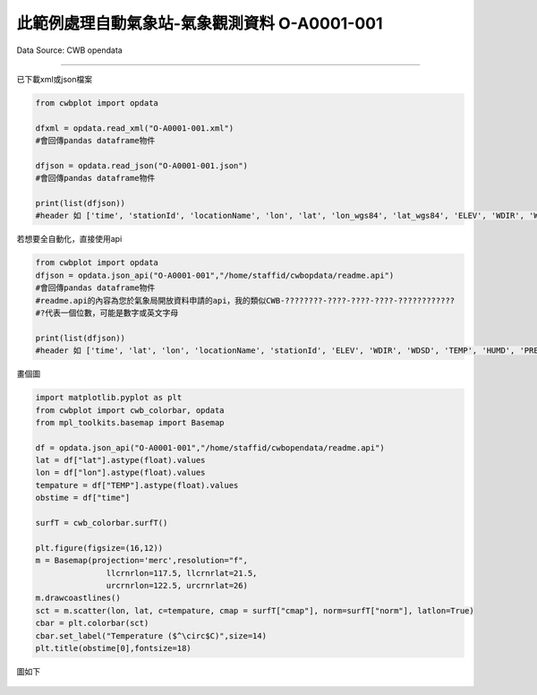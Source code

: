 此範例處理自動氣象站-氣象觀測資料 O-A0001-001
----------------


Data Source: CWB opendata

^^^^^^^^^^

已下載xml或json檔案

.. code-block:: python
   
   from cwbplot import opdata
   
   dfxml = opdata.read_xml("O-A0001-001.xml")
   #會回傳pandas dataframe物件

   dfjson = opdata.read_json("O-A0001-001.json")
   #會回傳pandas dataframe物件

   print(list(dfjson))
   #header 如 ['time', 'stationId', 'locationName', 'lon', 'lat', 'lon_wgs84', 'lat_wgs84', 'ELEV', 'WDIR', 'WDSD', 'TEMP', 'HUMD', 'PRES', 'H_24R', 'H_FX', 'H_XD', 'H_FXT', 'D_TX', 'D_TXT', 'D_TN', 'D_TNT', 'CITY', 'CITY_SN', 'TOWN', 'TOWN_SN']



若想要全自動化，直接使用api

.. code-block:: python

   from cwbplot import opdata
   dfjson = opdata.json_api("O-A0001-001","/home/staffid/cwbopdata/readme.api")
   #會回傳pandas dataframe物件
   #readme.api的內容為您於氣象局開放資料申請的api，我的類似CWB-????????-????-????-????-????????????
   #?代表一個位數，可能是數字或英文字母

   print(list(dfjson))
   #header 如 ['time', 'lat', 'lon', 'locationName', 'stationId', 'ELEV', 'WDIR', 'WDSD', 'TEMP', 'HUMD', 'PRES', 'H_24R', 'H_FX', 'H_XD', 'H_FXT', 'D_TX', 'D_TXT', 'D_TN', 'D_TNT', 'CITY', 'CITY_SN', 'TOWN', 'TOWN_SN']


畫個圖

.. code-block:: python
   
   import matplotlib.pyplot as plt
   from cwbplot import cwb_colorbar, opdata
   from mpl_toolkits.basemap import Basemap

   df = opdata.json_api("O-A0001-001","/home/staffid/cwbopendata/readme.api")
   lat = df["lat"].astype(float).values
   lon = df["lon"].astype(float).values
   tempature = df["TEMP"].astype(float).values
   obstime = df["time"]

   surfT = cwb_colorbar.surfT()

   plt.figure(figsize=(16,12))
   m = Basemap(projection='merc',resolution="f",
                  llcrnrlon=117.5, llcrnrlat=21.5,
                  urcrnrlon=122.5, urcrnrlat=26)
   m.drawcoastlines()
   sct = m.scatter(lon, lat, c=tempature, cmap = surfT["cmap"], norm=surfT["norm"], latlon=True)
   cbar = plt.colorbar(sct)
   cbar.set_label("Temperature ($^\circ$C)",size=14)
   plt.title(obstime[0],fontsize=18)

圖如下

.. figure:: ../image/_gallery/O-A0001-001.jpeg
   :width: 600
   :align: center

